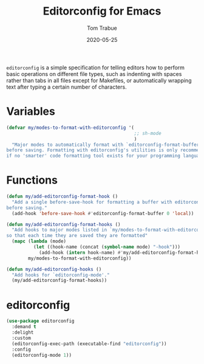 #+TITLE:  Editorconfig for Emacs
#+AUTHOR: Tom Trabue
#+EMAIL:  tom.trabue@gmail.com
#+DATE:   2020-05-25
#+STARTUP: fold

=editorconfig= is a simple specification for telling editors how to perform
basic operations on different file types, such as indenting with spaces rather
than tabs in all files except for Makefiles, or automatically wrapping text
after typing a certain number of characters.

* Variables
#+begin_src emacs-lisp
  (defvar my/modes-to-format-with-editorconfig '(
                                                 ;; sh-mode
                                                 )
    "Major modes to automatically format with `editorconfig-format-buffer'
  before saving. Formatting with editorconfig's utilities is only recommended
  if no 'smarter' code formatting tool exists for your programming language.")
#+end_src

* Functions
#+begin_src emacs-lisp
  (defun my/add-editorconfig-format-hook ()
    "Add a single before-save-hook for formatting a buffer with editorconfig
  before saving."
    (add-hook 'before-save-hook #'editorconfig-format-buffer 0 'local))

  (defun my/add-editorconfig-format-hooks ()
    "Add hooks to major modes listed in `my/modes-to-format-with-editorconfig'
  so that each time they are saved they are formatted"
    (mapc (lambda (mode)
            (let ((hook-name (concat (symbol-name mode) "-hook")))
              (add-hook (intern hook-name) #'my/add-editorconfig-format-hook)))
          my/modes-to-format-with-editorconfig))

  (defun my/add-editorconfig-hooks ()
    "Add hooks for `editorconfig-mode'."
    (my/add-editorconfig-format-hooks))
#+end_src

* editorconfig
#+begin_src emacs-lisp
  (use-package editorconfig
    :demand t
    :delight
    :custom
    (editorconfig-exec-path (executable-find "editorconfig"))
    :config
    (editorconfig-mode 1))
#+end_src
